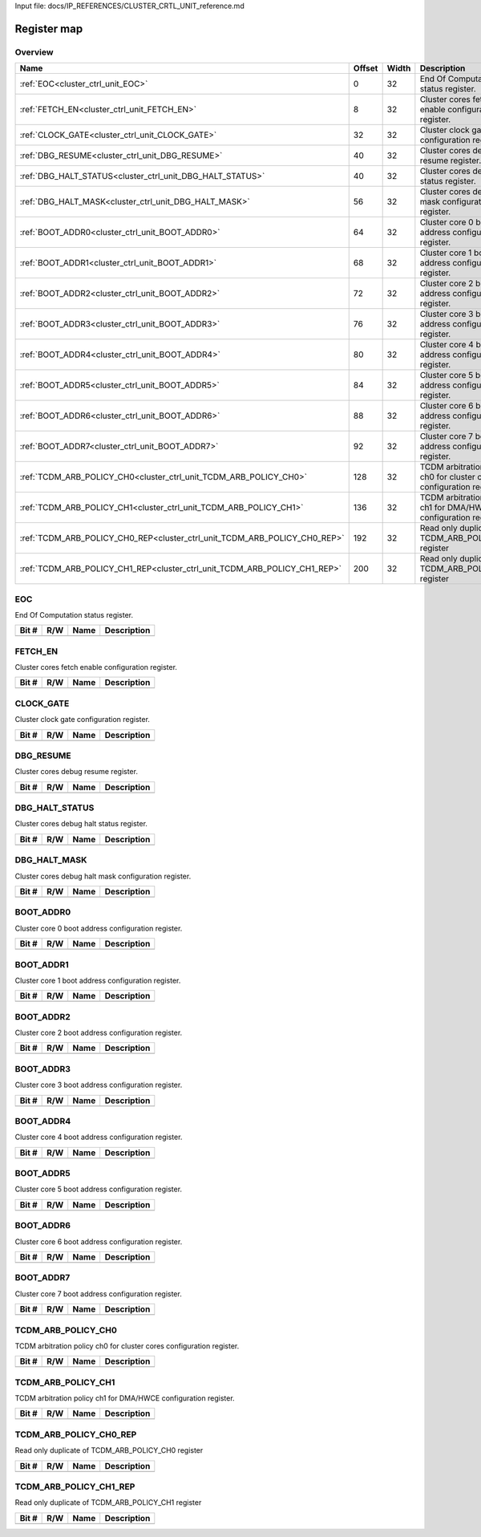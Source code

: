 Input file: docs/IP_REFERENCES/CLUSTER_CRTL_UNIT_reference.md

Register map
^^^^^^^^^^^^


Overview
""""""""

.. table:: 

    +-------------------------------------------------------------------------+------+-----+---------------------------------------------------------------------+
    |                                  Name                                   |Offset|Width|                             Description                             |
    +=========================================================================+======+=====+=====================================================================+
    |:ref:`EOC<cluster_ctrl_unit_EOC>`                                        |     0|   32|End Of Computation status register.                                  |
    +-------------------------------------------------------------------------+------+-----+---------------------------------------------------------------------+
    |:ref:`FETCH_EN<cluster_ctrl_unit_FETCH_EN>`                              |     8|   32|Cluster cores fetch enable configuration register.                   |
    +-------------------------------------------------------------------------+------+-----+---------------------------------------------------------------------+
    |:ref:`CLOCK_GATE<cluster_ctrl_unit_CLOCK_GATE>`                          |    32|   32|Cluster clock gate configuration register.                           |
    +-------------------------------------------------------------------------+------+-----+---------------------------------------------------------------------+
    |:ref:`DBG_RESUME<cluster_ctrl_unit_DBG_RESUME>`                          |    40|   32|Cluster cores debug resume register.                                 |
    +-------------------------------------------------------------------------+------+-----+---------------------------------------------------------------------+
    |:ref:`DBG_HALT_STATUS<cluster_ctrl_unit_DBG_HALT_STATUS>`                |    40|   32|Cluster cores debug halt status register.                            |
    +-------------------------------------------------------------------------+------+-----+---------------------------------------------------------------------+
    |:ref:`DBG_HALT_MASK<cluster_ctrl_unit_DBG_HALT_MASK>`                    |    56|   32|Cluster cores debug halt mask configuration register.                |
    +-------------------------------------------------------------------------+------+-----+---------------------------------------------------------------------+
    |:ref:`BOOT_ADDR0<cluster_ctrl_unit_BOOT_ADDR0>`                          |    64|   32|Cluster core 0 boot address configuration register.                  |
    +-------------------------------------------------------------------------+------+-----+---------------------------------------------------------------------+
    |:ref:`BOOT_ADDR1<cluster_ctrl_unit_BOOT_ADDR1>`                          |    68|   32|Cluster core 1 boot address configuration register.                  |
    +-------------------------------------------------------------------------+------+-----+---------------------------------------------------------------------+
    |:ref:`BOOT_ADDR2<cluster_ctrl_unit_BOOT_ADDR2>`                          |    72|   32|Cluster core 2 boot address configuration register.                  |
    +-------------------------------------------------------------------------+------+-----+---------------------------------------------------------------------+
    |:ref:`BOOT_ADDR3<cluster_ctrl_unit_BOOT_ADDR3>`                          |    76|   32|Cluster core 3 boot address configuration register.                  |
    +-------------------------------------------------------------------------+------+-----+---------------------------------------------------------------------+
    |:ref:`BOOT_ADDR4<cluster_ctrl_unit_BOOT_ADDR4>`                          |    80|   32|Cluster core 4 boot address configuration register.                  |
    +-------------------------------------------------------------------------+------+-----+---------------------------------------------------------------------+
    |:ref:`BOOT_ADDR5<cluster_ctrl_unit_BOOT_ADDR5>`                          |    84|   32|Cluster core 5 boot address configuration register.                  |
    +-------------------------------------------------------------------------+------+-----+---------------------------------------------------------------------+
    |:ref:`BOOT_ADDR6<cluster_ctrl_unit_BOOT_ADDR6>`                          |    88|   32|Cluster core 6 boot address configuration register.                  |
    +-------------------------------------------------------------------------+------+-----+---------------------------------------------------------------------+
    |:ref:`BOOT_ADDR7<cluster_ctrl_unit_BOOT_ADDR7>`                          |    92|   32|Cluster core 7 boot address configuration register.                  |
    +-------------------------------------------------------------------------+------+-----+---------------------------------------------------------------------+
    |:ref:`TCDM_ARB_POLICY_CH0<cluster_ctrl_unit_TCDM_ARB_POLICY_CH0>`        |   128|   32|TCDM arbitration policy ch0 for cluster cores configuration register.|
    +-------------------------------------------------------------------------+------+-----+---------------------------------------------------------------------+
    |:ref:`TCDM_ARB_POLICY_CH1<cluster_ctrl_unit_TCDM_ARB_POLICY_CH1>`        |   136|   32|TCDM arbitration policy ch1 for DMA/HWCE configuration register.     |
    +-------------------------------------------------------------------------+------+-----+---------------------------------------------------------------------+
    |:ref:`TCDM_ARB_POLICY_CH0_REP<cluster_ctrl_unit_TCDM_ARB_POLICY_CH0_REP>`|   192|   32|Read only duplicate of TCDM_ARB_POLICY_CH0 register                  |
    +-------------------------------------------------------------------------+------+-----+---------------------------------------------------------------------+
    |:ref:`TCDM_ARB_POLICY_CH1_REP<cluster_ctrl_unit_TCDM_ARB_POLICY_CH1_REP>`|   200|   32|Read only duplicate of TCDM_ARB_POLICY_CH1 register                  |
    +-------------------------------------------------------------------------+------+-----+---------------------------------------------------------------------+

.. _cluster_ctrl_unit_EOC:

EOC
"""

End Of Computation status register.

.. table:: 

    +-----+---+----+-----------+
    |Bit #|R/W|Name|Description|
    +=====+===+====+===========+
    +-----+---+----+-----------+

.. _cluster_ctrl_unit_FETCH_EN:

FETCH_EN
""""""""

Cluster cores fetch enable configuration register.

.. table:: 

    +-----+---+----+-----------+
    |Bit #|R/W|Name|Description|
    +=====+===+====+===========+
    +-----+---+----+-----------+

.. _cluster_ctrl_unit_CLOCK_GATE:

CLOCK_GATE
""""""""""

Cluster clock gate configuration register.

.. table:: 

    +-----+---+----+-----------+
    |Bit #|R/W|Name|Description|
    +=====+===+====+===========+
    +-----+---+----+-----------+

.. _cluster_ctrl_unit_DBG_RESUME:

DBG_RESUME
""""""""""

Cluster cores debug resume register.

.. table:: 

    +-----+---+----+-----------+
    |Bit #|R/W|Name|Description|
    +=====+===+====+===========+
    +-----+---+----+-----------+

.. _cluster_ctrl_unit_DBG_HALT_STATUS:

DBG_HALT_STATUS
"""""""""""""""

Cluster cores debug halt status register.

.. table:: 

    +-----+---+----+-----------+
    |Bit #|R/W|Name|Description|
    +=====+===+====+===========+
    +-----+---+----+-----------+

.. _cluster_ctrl_unit_DBG_HALT_MASK:

DBG_HALT_MASK
"""""""""""""

Cluster cores debug halt mask configuration register.

.. table:: 

    +-----+---+----+-----------+
    |Bit #|R/W|Name|Description|
    +=====+===+====+===========+
    +-----+---+----+-----------+

.. _cluster_ctrl_unit_BOOT_ADDR0:

BOOT_ADDR0
""""""""""

Cluster core 0 boot address configuration register.

.. table:: 

    +-----+---+----+-----------+
    |Bit #|R/W|Name|Description|
    +=====+===+====+===========+
    +-----+---+----+-----------+

.. _cluster_ctrl_unit_BOOT_ADDR1:

BOOT_ADDR1
""""""""""

Cluster core 1 boot address configuration register.

.. table:: 

    +-----+---+----+-----------+
    |Bit #|R/W|Name|Description|
    +=====+===+====+===========+
    +-----+---+----+-----------+

.. _cluster_ctrl_unit_BOOT_ADDR2:

BOOT_ADDR2
""""""""""

Cluster core 2 boot address configuration register.

.. table:: 

    +-----+---+----+-----------+
    |Bit #|R/W|Name|Description|
    +=====+===+====+===========+
    +-----+---+----+-----------+

.. _cluster_ctrl_unit_BOOT_ADDR3:

BOOT_ADDR3
""""""""""

Cluster core 3 boot address configuration register.

.. table:: 

    +-----+---+----+-----------+
    |Bit #|R/W|Name|Description|
    +=====+===+====+===========+
    +-----+---+----+-----------+

.. _cluster_ctrl_unit_BOOT_ADDR4:

BOOT_ADDR4
""""""""""

Cluster core 4 boot address configuration register.

.. table:: 

    +-----+---+----+-----------+
    |Bit #|R/W|Name|Description|
    +=====+===+====+===========+
    +-----+---+----+-----------+

.. _cluster_ctrl_unit_BOOT_ADDR5:

BOOT_ADDR5
""""""""""

Cluster core 5 boot address configuration register.

.. table:: 

    +-----+---+----+-----------+
    |Bit #|R/W|Name|Description|
    +=====+===+====+===========+
    +-----+---+----+-----------+

.. _cluster_ctrl_unit_BOOT_ADDR6:

BOOT_ADDR6
""""""""""

Cluster core 6 boot address configuration register.

.. table:: 

    +-----+---+----+-----------+
    |Bit #|R/W|Name|Description|
    +=====+===+====+===========+
    +-----+---+----+-----------+

.. _cluster_ctrl_unit_BOOT_ADDR7:

BOOT_ADDR7
""""""""""

Cluster core 7 boot address configuration register.

.. table:: 

    +-----+---+----+-----------+
    |Bit #|R/W|Name|Description|
    +=====+===+====+===========+
    +-----+---+----+-----------+

.. _cluster_ctrl_unit_TCDM_ARB_POLICY_CH0:

TCDM_ARB_POLICY_CH0
"""""""""""""""""""

TCDM arbitration policy ch0 for cluster cores configuration register.

.. table:: 

    +-----+---+----+-----------+
    |Bit #|R/W|Name|Description|
    +=====+===+====+===========+
    +-----+---+----+-----------+

.. _cluster_ctrl_unit_TCDM_ARB_POLICY_CH1:

TCDM_ARB_POLICY_CH1
"""""""""""""""""""

TCDM arbitration policy ch1 for DMA/HWCE configuration register.

.. table:: 

    +-----+---+----+-----------+
    |Bit #|R/W|Name|Description|
    +=====+===+====+===========+
    +-----+---+----+-----------+

.. _cluster_ctrl_unit_TCDM_ARB_POLICY_CH0_REP:

TCDM_ARB_POLICY_CH0_REP
"""""""""""""""""""""""

Read only duplicate of TCDM_ARB_POLICY_CH0 register

.. table:: 

    +-----+---+----+-----------+
    |Bit #|R/W|Name|Description|
    +=====+===+====+===========+
    +-----+---+----+-----------+

.. _cluster_ctrl_unit_TCDM_ARB_POLICY_CH1_REP:

TCDM_ARB_POLICY_CH1_REP
"""""""""""""""""""""""

Read only duplicate of TCDM_ARB_POLICY_CH1 register

.. table:: 

    +-----+---+----+-----------+
    |Bit #|R/W|Name|Description|
    +=====+===+====+===========+
    +-----+---+----+-----------+
